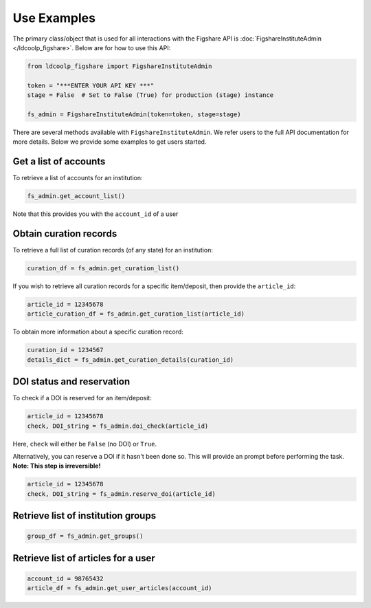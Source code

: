 Use Examples
------------

The primary class/object that is used for all interactions with the Figshare API is
:doc:`FigshareInstituteAdmin </ldcoolp_figshare>`. Below are for how to use
this API:

.. code-block:: python

    from ldcoolp_figshare import FigshareInstituteAdmin

    token = "***ENTER YOUR API KEY ***"
    stage = False  # Set to False (True) for production (stage) instance

    fs_admin = FigshareInstituteAdmin(token=token, stage=stage)


There are several methods available with ``FigshareInstituteAdmin``.
We refer users to the full API documentation for more details.
Below we provide some examples to get users started.

Get a list of accounts
~~~~~~~~~~~~~~~~~~~~~~
To retrieve a list of accounts for an institution:

.. code-block:: python

    fs_admin.get_account_list()

Note that this provides you with the ``account_id`` of a user


Obtain curation records
~~~~~~~~~~~~~~~~~~~~~~~
To retrieve a full list of curation records (of any state) for an institution:

.. code-block:: python

    curation_df = fs_admin.get_curation_list()

If you wish to retrieve all curation records for a specific item/deposit,
then provide the ``article_id``:

.. code-block:: python

    article_id = 12345678
    article_curation_df = fs_admin.get_curation_list(article_id)


To obtain more information about a specific curation record:

.. code-block:: python

    curation_id = 1234567
    details_dict = fs_admin.get_curation_details(curation_id)


DOI status and reservation
~~~~~~~~~~~~~~~~~~~~~~~~~~

To check if a DOI is reserved for an item/deposit:

.. code-block:: python

    article_id = 12345678
    check, DOI_string = fs_admin.doi_check(article_id)


Here, ``check`` will either be ``False`` (no DOI) or ``True``.

Alternatively, you can reserve a DOI if it hasn't been done so.
This will provide an prompt before performing the task.
**Note: This step is irreversible!**

.. code-block:: python

    article_id = 12345678
    check, DOI_string = fs_admin.reserve_doi(article_id)


Retrieve list of institution groups
~~~~~~~~~~~~~~~~~~~~~~~~~~~~~~~~~~~

.. code-block:: python

    group_df = fs_admin.get_groups()



Retrieve list of articles for a user
~~~~~~~~~~~~~~~~~~~~~~~~~~~~~~~~~~~~

.. code-block:: python

    account_id = 98765432
    article_df = fs_admin.get_user_articles(account_id)
